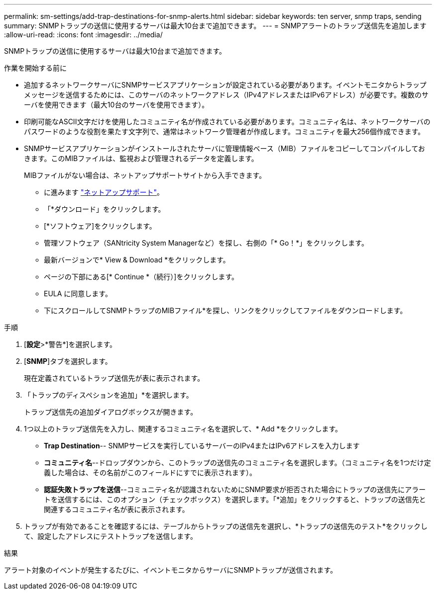 ---
permalink: sm-settings/add-trap-destinations-for-snmp-alerts.html 
sidebar: sidebar 
keywords: ten server, snmp traps, sending 
summary: SNMPトラップの送信に使用するサーバは最大10台まで追加できます。 
---
= SNMPアラートのトラップ送信先を追加します
:allow-uri-read: 
:icons: font
:imagesdir: ../media/


[role="lead"]
SNMPトラップの送信に使用するサーバは最大10台まで追加できます。

.作業を開始する前に
* 追加するネットワークサーバにSNMPサービスアプリケーションが設定されている必要があります。イベントモニタからトラップメッセージを送信するためには、このサーバのネットワークアドレス（IPv4アドレスまたはIPv6アドレス）が必要です。複数のサーバを使用できます（最大10台のサーバを使用できます）。
* 印刷可能なASCII文字だけを使用したコミュニティ名が作成されている必要があります。コミュニティ名は、ネットワークサーバのパスワードのような役割を果たす文字列で、通常はネットワーク管理者が作成します。コミュニティを最大256個作成できます。
* SNMPサービスアプリケーションがインストールされたサーバに管理情報ベース（MIB）ファイルをコピーしてコンパイルしておきます。このMIBファイルは、監視および管理されるデータを定義します。
+
MIBファイルがない場合は、ネットアップサポートサイトから入手できます。

+
** に進みます https://mysupport.netapp.com/site/["ネットアップサポート"^]。
** 「*ダウンロード」をクリックします。
** [*ソフトウェア]をクリックします。
** 管理ソフトウェア（SANtricity System Managerなど）を探し、右側の「* Go！*」をクリックします。
** 最新バージョンで* View & Download *をクリックします。
** ページの下部にある[* Continue *（続行）]をクリックします。
** EULA に同意します。
** 下にスクロールしてSNMPトラップのMIBファイル*を探し、リンクをクリックしてファイルをダウンロードします。




.手順
. [*設定*>*警告*]を選択します。
. [*SNMP*]タブを選択します。
+
現在定義されているトラップ送信先が表に表示されます。

. 「トラップのディスペションを追加」*を選択します。
+
トラップ送信先の追加ダイアログボックスが開きます。

. 1つ以上のトラップ送信先を入力し、関連するコミュニティ名を選択して、* Add *をクリックします。
+
** *Trap Destination*-- SNMPサービスを実行しているサーバーのIPv4またはIPv6アドレスを入力します
** *コミュニティ名*--ドロップダウンから、このトラップの送信先のコミュニティ名を選択します。（コミュニティ名を1つだけ定義した場合は、その名前がこのフィールドにすでに表示されます）。
** *認証失敗トラップを送信*--コミュニティ名が認識されないためにSNMP要求が拒否された場合にトラップの送信先にアラートを送信するには、このオプション（チェックボックス）を選択します。「*追加」をクリックすると、トラップの送信先と関連するコミュニティ名が表に表示されます。


. トラップが有効であることを確認するには、テーブルからトラップの送信先を選択し、*トラップの送信先のテスト*をクリックして、設定したアドレスにテストトラップを送信します。


.結果
アラート対象のイベントが発生するたびに、イベントモニタからサーバにSNMPトラップが送信されます。
